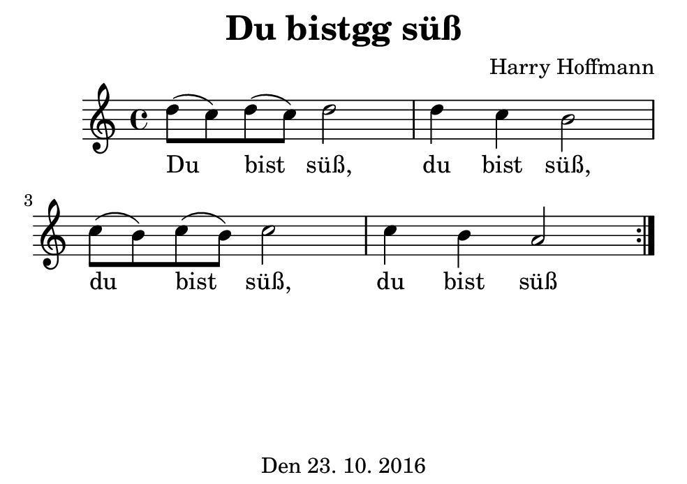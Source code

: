 \version "2.18.2"
#(set-default-paper-size "b7landscape")
\header {
    title = "Du bistgg süß"
    composer = "Harry Hoffmann"
    tagline = \markup {
        \center-column {
            "Den 23. 10. 2016"
        }
    }
}
\score {
    \relative c'' {
            <<
            \new Staff {
                \set Staff.midiInstrument = #"Violin"
                \key c \major
                {
		    \repeat volta 2 {
                        \time 4/4
		        d8( c) d( c) d2
		        d4 c b2
		        c8( b) c( b) c2
		        c4 b a2
		    }
                }
            }
            \addlyrics {
	    Du bist süß,
	    du bist süß,
	    du bist süß,
	    du bist süß
	    }
            >>
    }
    \layout {}
    \midi {
        \tempo 4 = 100
    }
}
